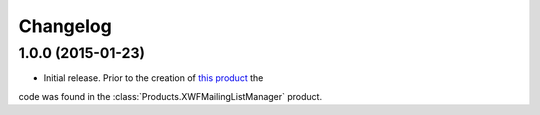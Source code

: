 Changelog
=========

1.0.0 (2015-01-23)
------------------

* Initial release. Prior to the creation of `this product`_ the
code was found in the :class:`Products.XWFMailingListManager`
product.

.. _this product:
   https://github.com/groupserver.gs.group.list.base

..  LocalWords:  Changelog XWFMailingListManager github groupserver
